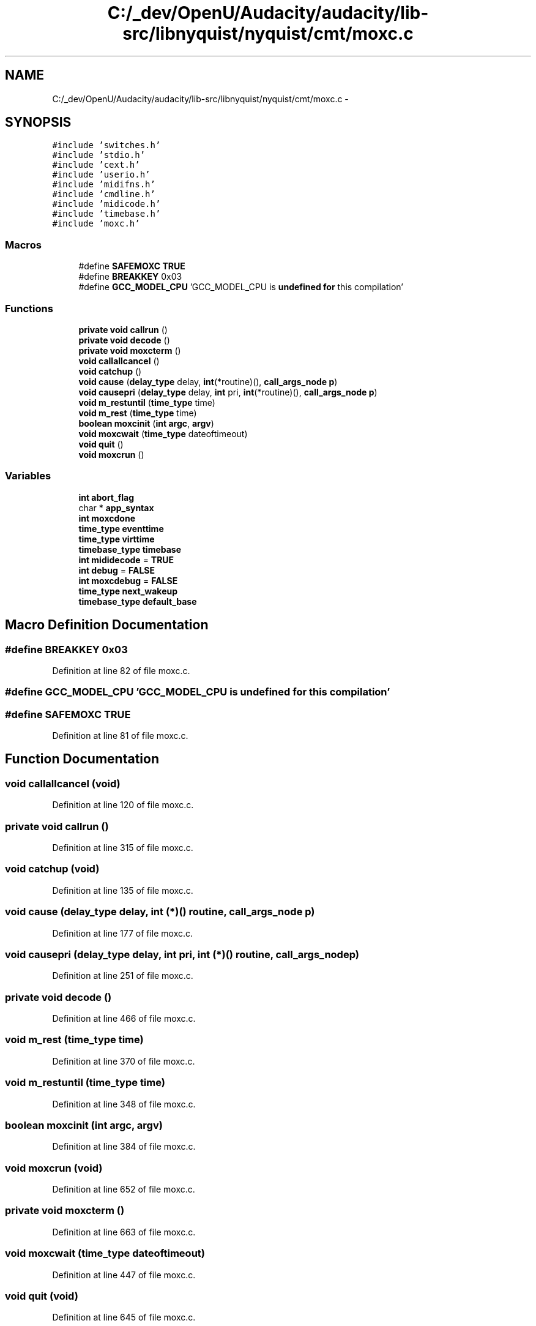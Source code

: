 .TH "C:/_dev/OpenU/Audacity/audacity/lib-src/libnyquist/nyquist/cmt/moxc.c" 3 "Thu Apr 28 2016" "Audacity" \" -*- nroff -*-
.ad l
.nh
.SH NAME
C:/_dev/OpenU/Audacity/audacity/lib-src/libnyquist/nyquist/cmt/moxc.c \- 
.SH SYNOPSIS
.br
.PP
\fC#include 'switches\&.h'\fP
.br
\fC#include 'stdio\&.h'\fP
.br
\fC#include 'cext\&.h'\fP
.br
\fC#include 'userio\&.h'\fP
.br
\fC#include 'midifns\&.h'\fP
.br
\fC#include 'cmdline\&.h'\fP
.br
\fC#include 'midicode\&.h'\fP
.br
\fC#include 'timebase\&.h'\fP
.br
\fC#include 'moxc\&.h'\fP
.br

.SS "Macros"

.in +1c
.ti -1c
.RI "#define \fBSAFEMOXC\fP   \fBTRUE\fP"
.br
.ti -1c
.RI "#define \fBBREAKKEY\fP   0x03"
.br
.ti -1c
.RI "#define \fBGCC_MODEL_CPU\fP   'GCC_MODEL_CPU is \fBundefined\fP \fBfor\fP this compilation'"
.br
.in -1c
.SS "Functions"

.in +1c
.ti -1c
.RI "\fBprivate\fP \fBvoid\fP \fBcallrun\fP ()"
.br
.ti -1c
.RI "\fBprivate\fP \fBvoid\fP \fBdecode\fP ()"
.br
.ti -1c
.RI "\fBprivate\fP \fBvoid\fP \fBmoxcterm\fP ()"
.br
.ti -1c
.RI "\fBvoid\fP \fBcallallcancel\fP ()"
.br
.ti -1c
.RI "\fBvoid\fP \fBcatchup\fP ()"
.br
.ti -1c
.RI "\fBvoid\fP \fBcause\fP (\fBdelay_type\fP delay, \fBint\fP(*routine)(), \fBcall_args_node\fP \fBp\fP)"
.br
.ti -1c
.RI "\fBvoid\fP \fBcausepri\fP (\fBdelay_type\fP delay, \fBint\fP pri, \fBint\fP(*routine)(), \fBcall_args_node\fP \fBp\fP)"
.br
.ti -1c
.RI "\fBvoid\fP \fBm_restuntil\fP (\fBtime_type\fP time)"
.br
.ti -1c
.RI "\fBvoid\fP \fBm_rest\fP (\fBtime_type\fP time)"
.br
.ti -1c
.RI "\fBboolean\fP \fBmoxcinit\fP (\fBint\fP \fBargc\fP, \fBargv\fP)"
.br
.ti -1c
.RI "\fBvoid\fP \fBmoxcwait\fP (\fBtime_type\fP dateoftimeout)"
.br
.ti -1c
.RI "\fBvoid\fP \fBquit\fP ()"
.br
.ti -1c
.RI "\fBvoid\fP \fBmoxcrun\fP ()"
.br
.in -1c
.SS "Variables"

.in +1c
.ti -1c
.RI "\fBint\fP \fBabort_flag\fP"
.br
.ti -1c
.RI "char * \fBapp_syntax\fP"
.br
.ti -1c
.RI "\fBint\fP \fBmoxcdone\fP"
.br
.ti -1c
.RI "\fBtime_type\fP \fBeventtime\fP"
.br
.ti -1c
.RI "\fBtime_type\fP \fBvirttime\fP"
.br
.ti -1c
.RI "\fBtimebase_type\fP \fBtimebase\fP"
.br
.ti -1c
.RI "\fBint\fP \fBmididecode\fP = \fBTRUE\fP"
.br
.ti -1c
.RI "\fBint\fP \fBdebug\fP = \fBFALSE\fP"
.br
.ti -1c
.RI "\fBint\fP \fBmoxcdebug\fP = \fBFALSE\fP"
.br
.ti -1c
.RI "\fBtime_type\fP \fBnext_wakeup\fP"
.br
.ti -1c
.RI "\fBtimebase_type\fP \fBdefault_base\fP"
.br
.in -1c
.SH "Macro Definition Documentation"
.PP 
.SS "#define BREAKKEY   0x03"

.PP
Definition at line 82 of file moxc\&.c\&.
.SS "#define GCC_MODEL_CPU   'GCC_MODEL_CPU is \fBundefined\fP \fBfor\fP this compilation'"

.SS "#define SAFEMOXC   \fBTRUE\fP"

.PP
Definition at line 81 of file moxc\&.c\&.
.SH "Function Documentation"
.PP 
.SS "\fBvoid\fP callallcancel (\fBvoid\fP)"

.PP
Definition at line 120 of file moxc\&.c\&.
.SS "\fBprivate\fP \fBvoid\fP callrun ()"

.PP
Definition at line 315 of file moxc\&.c\&.
.SS "\fBvoid\fP catchup (\fBvoid\fP)"

.PP
Definition at line 135 of file moxc\&.c\&.
.SS "\fBvoid\fP cause (\fBdelay_type\fP delay, \fBint\fP (*)() routine, \fBcall_args_node\fP p)"

.PP
Definition at line 177 of file moxc\&.c\&.
.SS "\fBvoid\fP causepri (\fBdelay_type\fP delay, \fBint\fP pri, \fBint\fP (*)() routine, \fBcall_args_node\fP p)"

.PP
Definition at line 251 of file moxc\&.c\&.
.SS "\fBprivate\fP \fBvoid\fP decode ()"

.PP
Definition at line 466 of file moxc\&.c\&.
.SS "\fBvoid\fP m_rest (\fBtime_type\fP time)"

.PP
Definition at line 370 of file moxc\&.c\&.
.SS "\fBvoid\fP m_restuntil (\fBtime_type\fP time)"

.PP
Definition at line 348 of file moxc\&.c\&.
.SS "\fBboolean\fP moxcinit (\fBint\fP argc, \fBargv\fP)"

.PP
Definition at line 384 of file moxc\&.c\&.
.SS "\fBvoid\fP moxcrun (\fBvoid\fP)"

.PP
Definition at line 652 of file moxc\&.c\&.
.SS "\fBprivate\fP \fBvoid\fP moxcterm ()"

.PP
Definition at line 663 of file moxc\&.c\&.
.SS "\fBvoid\fP moxcwait (\fBtime_type\fP dateoftimeout)"

.PP
Definition at line 447 of file moxc\&.c\&.
.SS "\fBvoid\fP quit (\fBvoid\fP)"

.PP
Definition at line 645 of file moxc\&.c\&.
.SH "Variable Documentation"
.PP 
.SS "\fBint\fP abort_flag"

.PP
Definition at line 187 of file userio\&.c\&.
.SS "char* app_syntax"

.PP
Definition at line 5 of file handlers\&.c\&.
.SS "\fBint\fP debug = \fBFALSE\fP"

.PP
Definition at line 91 of file moxc\&.c\&.
.SS "\fBtimebase_type\fP default_base"

.PP
Definition at line 94 of file moxc\&.c\&.
.SS "\fBtime_type\fP eventtime"

.PP
Definition at line 85 of file moxc\&.c\&.
.SS "\fBint\fP mididecode = \fBTRUE\fP"

.PP
Definition at line 89 of file moxc\&.c\&.
.SS "\fBint\fP moxcdebug = \fBFALSE\fP"

.PP
Definition at line 92 of file moxc\&.c\&.
.SS "\fBint\fP moxcdone"

.PP
Definition at line 84 of file moxc\&.c\&.
.SS "\fBtime_type\fP next_wakeup"

.PP
Definition at line 93 of file moxc\&.c\&.
.SS "\fBtimebase_type\fP timebase"

.PP
Definition at line 88 of file moxc\&.c\&.
.SS "\fBtime_type\fP virttime"

.PP
Definition at line 87 of file moxc\&.c\&.
.SH "Author"
.PP 
Generated automatically by Doxygen for Audacity from the source code\&.
